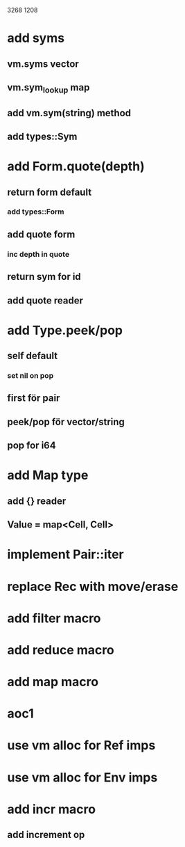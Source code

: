 3268
1208

* add syms
** vm.syms vector
** vm.sym_lookup map
** add vm.sym(string) method
** add types::Sym

* add Form.quote(depth)
** return form default
*** add types::Form
** add quote form
*** inc depth in quote
** return sym for id
** add quote reader

* add Type.peek/pop
** self default
*** set nil on pop
** first för pair
** peek/pop för vector/string
** pop for i64

* add Map type
** add {} reader
** Value = map<Cell, Cell>

* implement Pair::iter

* replace Rec with move/erase

* add filter macro
* add reduce macro
* add map macro

* aoc1

* use vm alloc for Ref imps
* use vm alloc for Env imps

* add incr macro
** add increment op

